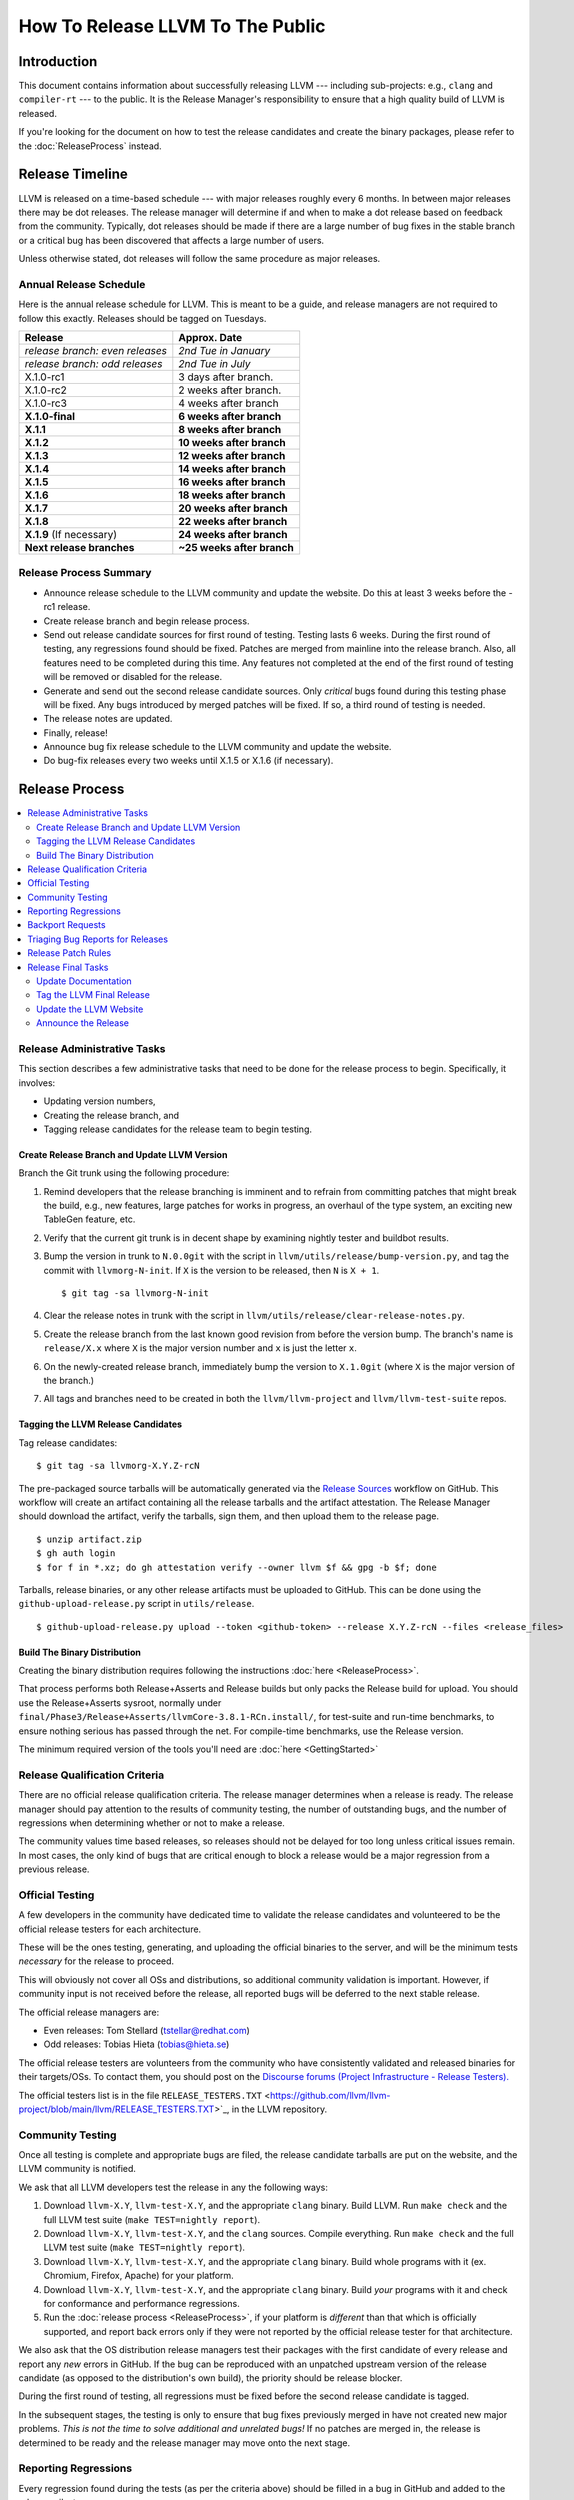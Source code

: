 =================================
How To Release LLVM To The Public
=================================

Introduction
============

This document contains information about successfully releasing LLVM ---
including sub-projects: e.g., ``clang`` and ``compiler-rt`` --- to the public.
It is the Release Manager's responsibility to ensure that a high quality build
of LLVM is released.

If you're looking for the document on how to test the release candidates and
create the binary packages, please refer to the :doc:`ReleaseProcess` instead.

.. _timeline:

Release Timeline
================

LLVM is released on a time-based schedule --- with major releases roughly
every 6 months.  In between major releases there may be dot releases.
The release manager will determine if and when to make a dot release based
on feedback from the community.  Typically, dot releases should be made if
there are a large number of bug fixes in the stable branch or a critical bug
has been discovered that affects a large number of users.

Unless otherwise stated, dot releases will follow the same procedure as
major releases.

Annual Release Schedule
-----------------------

Here is the annual release schedule for LLVM.  This is meant to be a
guide, and release managers are not required to follow this exactly.
Releases should be tagged on Tuesdays.

=============================== =========================
Release                         Approx. Date
=============================== =========================
*release branch: even releases* *2nd Tue in January*
*release branch: odd releases*  *2nd Tue in July*
X.1.0-rc1                       3 days after branch.
X.1.0-rc2                       2 weeks after branch.
X.1.0-rc3                       4 weeks after branch
**X.1.0-final**                 **6 weeks after branch**
**X.1.1**                       **8 weeks after branch**
**X.1.2**                       **10 weeks after branch**
**X.1.3**                       **12 weeks after branch**
**X.1.4**                       **14 weeks after branch**
**X.1.5**                       **16 weeks after branch**
**X.1.6**                       **18 weeks after branch**
**X.1.7**                       **20 weeks after branch**
**X.1.8**                       **22 weeks after branch**
**X.1.9** (If necessary)        **24 weeks after branch**
**Next release branches**       **~25 weeks after branch**
=============================== =========================

Release Process Summary
-----------------------

* Announce release schedule to the LLVM community and update the website.  Do
  this at least 3 weeks before the -rc1 release.

* Create release branch and begin release process.

* Send out release candidate sources for first round of testing.  Testing lasts
  6 weeks.  During the first round of testing, any regressions found should be
  fixed.  Patches are merged from mainline into the release branch.  Also, all
  features need to be completed during this time.  Any features not completed at
  the end of the first round of testing will be removed or disabled for the
  release.

* Generate and send out the second release candidate sources.  Only *critical*
  bugs found during this testing phase will be fixed.  Any bugs introduced by
  merged patches will be fixed.  If so, a third round of testing is needed.

* The release notes are updated.

* Finally, release!

* Announce bug fix release schedule to the LLVM community and update the website.

* Do bug-fix releases every two weeks until X.1.5 or X.1.6 (if necessary).

Release Process
===============

.. contents::
   :local:

Release Administrative Tasks
----------------------------

This section describes a few administrative tasks that need to be done for the
release process to begin.  Specifically, it involves:

* Updating version numbers,

* Creating the release branch, and

* Tagging release candidates for the release team to begin testing.

Create Release Branch and Update LLVM Version
^^^^^^^^^^^^^^^^^^^^^^^^^^^^^^^^^^^^^^^^^^^^^

Branch the Git trunk using the following procedure:

#. Remind developers that the release branching is imminent and to refrain from
   committing patches that might break the build, e.g., new features, large
   patches for works in progress, an overhaul of the type system, an exciting
   new TableGen feature, etc.

#. Verify that the current git trunk is in decent shape by
   examining nightly tester and buildbot results.

#. Bump the version in trunk to ``N.0.0git`` with the script in
   ``llvm/utils/release/bump-version.py``, and tag the commit with ``llvmorg-N-init``.
   If ``X`` is the version to be released, then ``N`` is ``X + 1``. ::

    $ git tag -sa llvmorg-N-init

#. Clear the release notes in trunk with the script in
   ``llvm/utils/release/clear-release-notes.py``.

#. Create the release branch from the last known good revision from before the
   version bump.  The branch's name is ``release/X.x`` where ``X`` is the major version
   number and ``x`` is just the letter ``x``.

#. On the newly-created release branch, immediately bump the version
   to ``X.1.0git`` (where ``X`` is the major version of the branch.)

#. All tags and branches need to be created in both the ``llvm/llvm-project`` and
   ``llvm/llvm-test-suite`` repos.

Tagging the LLVM Release Candidates
^^^^^^^^^^^^^^^^^^^^^^^^^^^^^^^^^^^

Tag release candidates:

::

  $ git tag -sa llvmorg-X.Y.Z-rcN

The pre-packaged source tarballs will be automatically generated via the
`Release Sources
<https://github.com/llvm/llvm-project/actions/workflows/release-sources.yml>`_
workflow on GitHub.  This workflow will create an artifact containing all the
release tarballs and the artifact attestation.  The Release Manager should
download the artifact, verify the tarballs, sign them, and then upload them to
the release page.

::

  $ unzip artifact.zip
  $ gh auth login
  $ for f in *.xz; do gh attestation verify --owner llvm $f && gpg -b $f; done

Tarballs, release binaries,  or any other release artifacts must be uploaded to
GitHub.  This can be done using the ``github-upload-release.py`` script in ``utils/release``.

::

  $ github-upload-release.py upload --token <github-token> --release X.Y.Z-rcN --files <release_files>


Build The Binary Distribution
^^^^^^^^^^^^^^^^^^^^^^^^^^^^^^^

Creating the binary distribution requires following the instructions
:doc:`here <ReleaseProcess>`.

That process performs both Release+Asserts and Release builds but only packs
the Release build for upload. You should use the Release+Asserts sysroot,
normally under ``final/Phase3/Release+Asserts/llvmCore-3.8.1-RCn.install/``,
for test-suite and run-time benchmarks, to ensure nothing serious has
passed through the net. For compile-time benchmarks, use the Release version.

The minimum required version of the tools you'll need are :doc:`here <GettingStarted>`

Release Qualification Criteria
------------------------------

There are no official release qualification criteria.
The release manager determines when a release is ready.  The release manager
should pay attention to the results of community testing, the number of outstanding
bugs, and the number of regressions when determining whether or not to make a
release.

The community values time based releases, so releases should not be delayed for
too long unless critical issues remain.  In most cases, the only
kind of bugs that are critical enough to block a release would be a major regression
from a previous release.

Official Testing
----------------

A few developers in the community have dedicated time to validate the release
candidates and volunteered to be the official release testers for each
architecture.

These will be the ones testing, generating, and uploading the official binaries
to the server, and will be the minimum tests *necessary* for the release to
proceed.

This will obviously not cover all OSs and distributions, so additional community
validation is important. However, if community input is not received before the
release, all reported bugs will be deferred to the next stable release.

The official release managers are:

* Even releases: Tom Stellard (tstellar@redhat.com)
* Odd releases: Tobias Hieta (tobias@hieta.se)

The official release testers are volunteers from the community who have
consistently validated and released binaries for their targets/OSs. To contact
them, you should post on the `Discourse forums (Project
Infrastructure - Release Testers). <https://discourse.llvm.org/c/infrastructure/release-testers/66>`_

The official testers list is in the file ``RELEASE_TESTERS.TXT``
<https://github.com/llvm/llvm-project/blob/main/llvm/RELEASE_TESTERS.TXT>`_, in
the LLVM repository.

Community Testing
-----------------

Once all testing is complete and appropriate bugs are filed, the release
candidate tarballs are put on the website, and the LLVM community is notified.

We ask that all LLVM developers test the release in any the following ways:

#. Download ``llvm-X.Y``, ``llvm-test-X.Y``, and the appropriate ``clang``
   binary.  Build LLVM.  Run ``make check`` and the full LLVM test suite (``make
   TEST=nightly report``).

#. Download ``llvm-X.Y``, ``llvm-test-X.Y``, and the ``clang`` sources.  Compile
   everything.  Run ``make check`` and the full LLVM test suite (``make
   TEST=nightly report``).

#. Download ``llvm-X.Y``, ``llvm-test-X.Y``, and the appropriate ``clang``
   binary. Build whole programs with it (ex. Chromium, Firefox, Apache) for
   your platform.

#. Download ``llvm-X.Y``, ``llvm-test-X.Y``, and the appropriate ``clang``
   binary. Build *your* programs with it and check for conformance and
   performance regressions.

#. Run the :doc:`release process <ReleaseProcess>`, if your platform is
   *different* than that which is officially supported, and report back errors
   only if they were not reported by the official release tester for that
   architecture.

We also ask that the OS distribution release managers test their packages with
the first candidate of every release and report any *new* errors in GitHub.
If the bug can be reproduced with an unpatched upstream version of the release
candidate (as opposed to the distribution's own build), the priority should be
release blocker.

During the first round of testing, all regressions must be fixed before the
second release candidate is tagged.

In the subsequent stages, the testing is only to ensure that bug
fixes previously merged in have not created new major problems. *This is not
the time to solve additional and unrelated bugs!* If no patches are merged in,
the release is determined to be ready and the release manager may move onto the
next stage.

Reporting Regressions
---------------------

Every regression found during the tests (as per the criteria above)
should be filled in a bug in GitHub and added to the release milestone.

If a bug can't be reproduced or stops being a blocker, it should be removed
from the Milestone. Debugging can continue, but on trunk.

Backport Requests
-----------------

Instructions for requesting a backport to a stable branch can be found
:ref:`here <backporting>`.

Triaging Bug Reports for Releases
---------------------------------

This section describes how to triage bug reports:

#. Search for bugs with a Release Milestone that have not been added to the
   "Release Status" github project:

   https://github.com/llvm/llvm-project/issues?q=is%3Aissue+milestone%3A%22LLVM+14.0.5+Release%22+no%3Aproject+

   Replace 14.0.5 in this query with the version from the Release Milestone being
   targeted.

   Add these bugs to the "Release Status" project.

#. Navigate to the `Release Status project <https://github.com/orgs/llvm/projects/3>`_
   to see the list of bugs that are being considered for the release.

#. Review each bug and first check if it has been fixed in main.  If it has, update
   its status to "Needs Pull Request" and create a pull request for the fix
   using the ``/cherry-pick`` or ``/branch`` comments if this has not been done already.

#. If a bug has been fixed and has a pull request created for backporting it,
   then update its status to "Needs Review" and notify a knowledgeable
   reviewer.  Usually you will want to notify the person who approved the
   patch, but you may use your best judgement on who a good reviewer would be.
   Once you have identified the reviewer(s), assign the issue to them and
   mention them (i.e., ``@username``) in a comment and ask them if the patch is safe
   to backport.  You should also review the bug yourself to ensure that it
   meets the requirements for committing to the release branch.

#. Once a bug has been reviewed, update the status to "Needs Merge". Check the
   pull request associated with the issue. If all the tests pass, then the pull
   request can be merged. If not, then add a comment on the issue asking
   someone to take a look at the failures.


Release Patch Rules
-------------------

Below are the rules regarding patching the release branch:

#. Patches applied to the release branch may only be applied by the release
   manager, the official release testers, or the maintainers with approval from
   the release manager.

#. Release managers are encouraged, but not required, to get approval from a
   maintainer before approving patches.  If there are no reachable maintainers,
   then release managers can ask approval from patch reviewers or other
   developers active in that area.

#. *Before RC1* Patches should be limited to bug fixes, important optimization
   improvements, or completion of features that were started before the branch
   was created.  As with all phases, release managers and maintainers can reject
   patches that are deemed too invasive.

#. *Before RC2/RC3* Patches should be limited to bug fixes or backend-specific
   improvements that are determined to be very safe.

#. *Before Final Major Release* Patches should be limited to critical
   bugs or regressions.

#. *Bug fix releases* Patches should be limited to bug fixes or very safe
   and critical performance improvements.  Patches must maintain both API and
   ABI compatibility with the X.1.0 release.

Release Final Tasks
-------------------

The final stages of the release process involve tagging the "final" release
branch, updating documentation that refers to the release, and updating the
demo page.

Update Documentation
^^^^^^^^^^^^^^^^^^^^

Review the documentation in the release branch and ensure that it is up
to date.  The "Release Notes" must be updated to reflect new features, bug
fixes, new known issues, and changes in the list of supported platforms.
The :doc:`GettingStarted` page should be updated to reflect the new release
version number tag and changes in basic system requirements.

.. _tag:

Tag the LLVM Final Release
^^^^^^^^^^^^^^^^^^^^^^^^^^

Tag the final release sources:

::

  $ git tag -sa llvmorg-X.Y.Z
  $ git push https://github.com/llvm/llvm-project.git llvmorg-X.Y.Z

Update the LLVM Website
^^^^^^^^^^^^^^^^^^^^^^^

The website must be updated before the release announcement is sent out.  Here
is what to do:

#. Check out the `www-releases <https://github.com/llvm/www-releases>`_ repo
   from GitHub.

#. Create a new sub-directory ``X.Y.Z`` in the releases directory.

#. Copy and commit the ``llvm/docs`` and ``LICENSE.txt`` files into this new
   directory.

#. Update the ``releases/download.html`` file with links to the release
   binaries on GitHub.

#. Update the ``releases/index.html`` with the new release and link to release
   documentation.

#. After you push the changes to the ``www-releases`` repo, someone with admin
   access must log in to ``prereleases-origin.llvm.org`` and manually pull the new
   changes into ``/data/www-releases/``. This is where the website is served from.

#. Finally, check out the ``llvm-www`` repo and update the main page
   (``index.html`` and sidebar) to point to the new release and release
   announcement.

Announce the Release
^^^^^^^^^^^^^^^^^^^^

Create a new post in the `Announce Category <https://discourse.llvm.org/c/announce>`_
once all the release tasks are complete.  For X.1.0 releases, make sure to include a
link to the release notes in the post.  For X.1.1+ releases, generate a changelog
using this command and add it to the post.

::

  $ git log --format="- %aN: [%s (%h)](https://github.com/llvm/llvm-project/commit/%H)" llvmorg-X.1.N-1..llvmorg-X.1.N

Once the release has been announced, add a link to the announcement on the llvm
homepage (from the ``llvm-www`` repo) in the "Release Emails" section.
